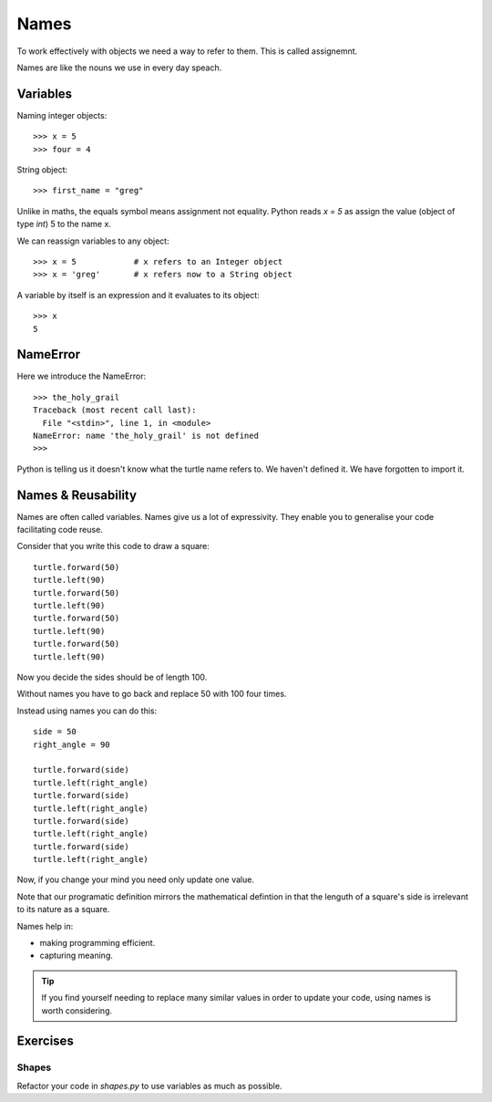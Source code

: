 Names
*****

To work effectively with objects we need a way to refer to them. This is called assignemnt.

Names are like the nouns we use in every day speach.

Variables
=========

Naming integer objects::

    >>> x = 5
    >>> four = 4

String object::

    >>> first_name = "greg"

Unlike in maths, the equals symbol means assignment not equality.
Python reads `x = 5` as assign the value (object of type `int`) 5 to the name x.

We can reassign variables to any object::

    >>> x = 5            # x refers to an Integer object
    >>> x = 'greg'       # x refers now to a String object 

A variable by itself is an expression and it evaluates to its object::

    >>> x
    5

NameError
=========

Here we introduce the NameError::

    >>> the_holy_grail
    Traceback (most recent call last):
      File "<stdin>", line 1, in <module>
    NameError: name 'the_holy_grail' is not defined
    >>>

Python is telling us it doesn't know what the turtle name refers to. We haven't
defined it. We have forgotten to import it.

Names & Reusability
===================

Names are often called variables. Names give us a lot of expressivity. They enable you to generalise your code facilitating code reuse.

Consider that you write this code to draw a square::

    turtle.forward(50)
    turtle.left(90)
    turtle.forward(50)
    turtle.left(90)
    turtle.forward(50)
    turtle.left(90)
    turtle.forward(50)
    turtle.left(90)

Now you decide the sides should be of length 100.

Without names you have to go back and replace 50 with 100 four times.

Instead using names you can do this::

    side = 50
    right_angle = 90

    turtle.forward(side)
    turtle.left(right_angle)
    turtle.forward(side)
    turtle.left(right_angle)
    turtle.forward(side)
    turtle.left(right_angle)
    turtle.forward(side)
    turtle.left(right_angle)

Now, if you change your mind you need only update one value.

Note that our programatic definition mirrors the mathematical defintion in
that the lenguth of a square's side is irrelevant to its nature as a square.

Names help in: 

- making programming efficient. 
- capturing meaning. 

.. tip::

    If you find yourself needing to replace many similar values in order
    to update your code, using names is worth considering.


    
Exercises
=========

Shapes
------

Refactor your code in `shapes.py` to use variables as much as possible.

